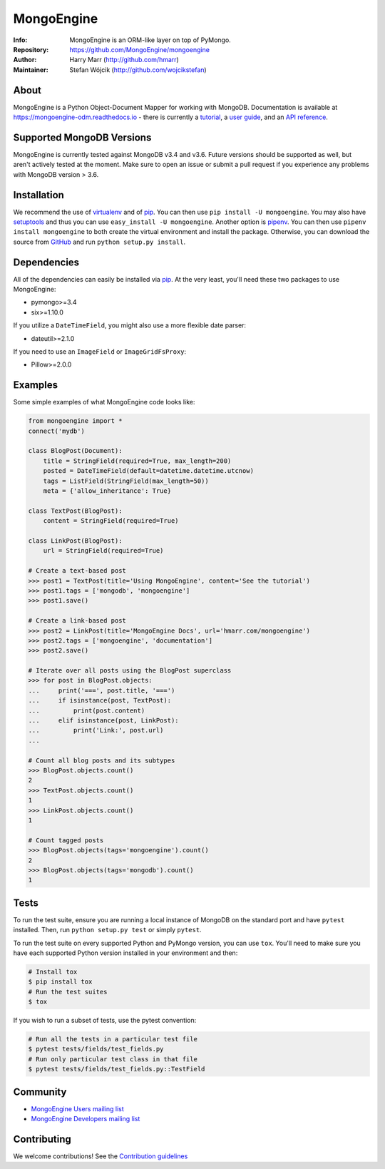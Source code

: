 ===========
MongoEngine
===========
:Info: MongoEngine is an ORM-like layer on top of PyMongo.
:Repository: https://github.com/MongoEngine/mongoengine
:Author: Harry Marr (http://github.com/hmarr)
:Maintainer: Stefan Wójcik (http://github.com/wojcikstefan)

.. image:: https://travis-ci.org/MongoEngine/mongoengine.svg?branch=master
  :target: https://travis-ci.org/MongoEngine/mongoengine

.. image:: https://coveralls.io/repos/github/MongoEngine/mongoengine/badge.svg?branch=master
  :target: https://coveralls.io/github/MongoEngine/mongoengine?branch=master

.. image:: https://landscape.io/github/MongoEngine/mongoengine/master/landscape.svg?style=flat
  :target: https://landscape.io/github/MongoEngine/mongoengine/master
  :alt: Code Health

About
=====
MongoEngine is a Python Object-Document Mapper for working with MongoDB.
Documentation is available at https://mongoengine-odm.readthedocs.io - there
is currently a `tutorial <https://mongoengine-odm.readthedocs.io/tutorial.html>`_,
a `user guide <https://mongoengine-odm.readthedocs.io/guide/index.html>`_, and
an `API reference <https://mongoengine-odm.readthedocs.io/apireference.html>`_.

Supported MongoDB Versions
==========================
MongoEngine is currently tested against MongoDB v3.4 and v3.6. Future versions
should be supported as well, but aren't actively tested at the moment. Make
sure to open an issue or submit a pull request if you experience any problems
with MongoDB version > 3.6.

Installation
============
We recommend the use of `virtualenv <https://virtualenv.pypa.io/>`_ and of
`pip <https://pip.pypa.io/>`_. You can then use ``pip install -U mongoengine``.
You may also have `setuptools <http://peak.telecommunity.com/DevCenter/setuptools>`_
and thus you can use ``easy_install -U mongoengine``. Another option is
`pipenv <https://docs.pipenv.org/>`_. You can then use ``pipenv install mongoengine``
to both create the virtual environment and install the package. Otherwise, you can
download the source from `GitHub <http://github.com/MongoEngine/mongoengine>`_ and
run ``python setup.py install``.

Dependencies
============
All of the dependencies can easily be installed via `pip <https://pip.pypa.io/>`_.
At the very least, you'll need these two packages to use MongoEngine:

- pymongo>=3.4
- six>=1.10.0

If you utilize a ``DateTimeField``, you might also use a more flexible date parser:

- dateutil>=2.1.0

If you need to use an ``ImageField`` or ``ImageGridFsProxy``:

- Pillow>=2.0.0

Examples
========
Some simple examples of what MongoEngine code looks like:

.. code :: python

    from mongoengine import *
    connect('mydb')

    class BlogPost(Document):
        title = StringField(required=True, max_length=200)
        posted = DateTimeField(default=datetime.datetime.utcnow)
        tags = ListField(StringField(max_length=50))
        meta = {'allow_inheritance': True}

    class TextPost(BlogPost):
        content = StringField(required=True)

    class LinkPost(BlogPost):
        url = StringField(required=True)

    # Create a text-based post
    >>> post1 = TextPost(title='Using MongoEngine', content='See the tutorial')
    >>> post1.tags = ['mongodb', 'mongoengine']
    >>> post1.save()

    # Create a link-based post
    >>> post2 = LinkPost(title='MongoEngine Docs', url='hmarr.com/mongoengine')
    >>> post2.tags = ['mongoengine', 'documentation']
    >>> post2.save()

    # Iterate over all posts using the BlogPost superclass
    >>> for post in BlogPost.objects:
    ...     print('===', post.title, '===')
    ...     if isinstance(post, TextPost):
    ...         print(post.content)
    ...     elif isinstance(post, LinkPost):
    ...         print('Link:', post.url)
    ...

    # Count all blog posts and its subtypes
    >>> BlogPost.objects.count()
    2
    >>> TextPost.objects.count()
    1
    >>> LinkPost.objects.count()
    1

    # Count tagged posts
    >>> BlogPost.objects(tags='mongoengine').count()
    2
    >>> BlogPost.objects(tags='mongodb').count()
    1

Tests
=====
To run the test suite, ensure you are running a local instance of MongoDB on
the standard port and have ``pytest`` installed. Then, run ``python setup.py test``
or simply ``pytest``.

To run the test suite on every supported Python and PyMongo version, you can
use ``tox``. You'll need to make sure you have each supported Python version
installed in your environment and then:

.. code-block:: shell

    # Install tox
    $ pip install tox
    # Run the test suites
    $ tox

If you wish to run a subset of tests, use the pytest convention:

.. code-block:: shell

    # Run all the tests in a particular test file
    $ pytest tests/fields/test_fields.py
    # Run only particular test class in that file
    $ pytest tests/fields/test_fields.py::TestField

Community
=========
- `MongoEngine Users mailing list
  <http://groups.google.com/group/mongoengine-users>`_
- `MongoEngine Developers mailing list
  <http://groups.google.com/group/mongoengine-dev>`_

Contributing
============
We welcome contributions! See the `Contribution guidelines <https://github.com/MongoEngine/mongoengine/blob/master/CONTRIBUTING.rst>`_


